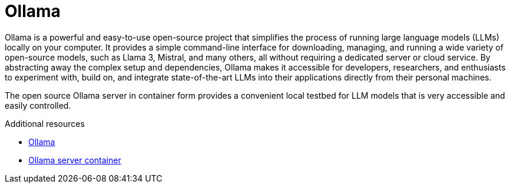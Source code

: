 :_mod-docs-content-type: CONCEPT

[id="con-ollama_{context}"]
= Ollama

Ollama is a powerful and easy-to-use open-source project that simplifies the process of running large language models (LLMs) locally on your computer. It provides a simple command-line interface for downloading, managing, and running a wide variety of open-source models, such as Llama 3, Mistral, and many others, all without requiring a dedicated server or cloud service. By abstracting away the complex setup and dependencies, Ollama makes it accessible for developers, researchers, and enthusiasts to experiment with, build on, and integrate state-of-the-art LLMs into their applications directly from their personal machines.

The open source Ollama server in container form provides a convenient local testbed for LLM models that is very accessible and easily controlled.

.Additional resources
* link:https://ollama.com[Ollama]
* link:https://hub.docker.com/r/ollama/ollama[Ollama server container]
